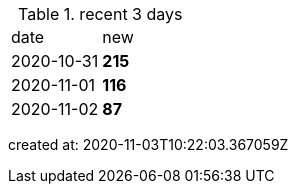 
.recent 3 days
|===

|date|new


^|2020-10-31
>s|215


^|2020-11-01
>s|116


^|2020-11-02
>s|87


|===

created at: 2020-11-03T10:22:03.367059Z
